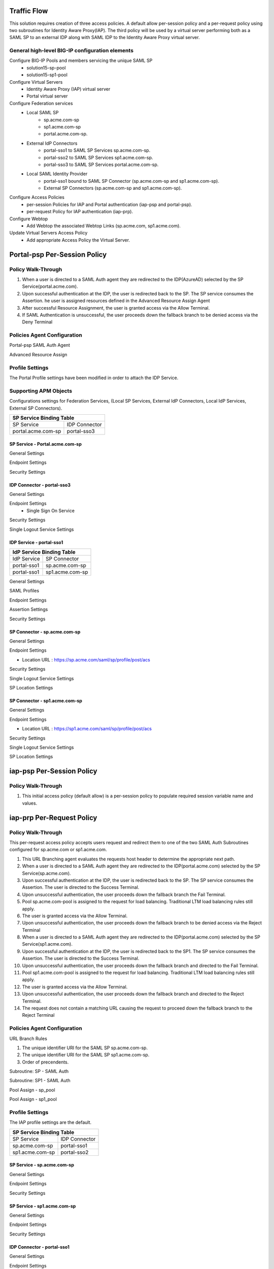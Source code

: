 
Traffic Flow
===============

This solution requires creation of three access policies. A default allow per-session policy and a per-request policy using two subroutines for Identity Aware Proxy(IAP). The third policy will be used by a  virtual server performing both as a SAML SP to an external IDP along with SAML IDP to the Identity Aware Proxy virtual server.


General high-level BIG-IP configuration elements
-------------------------------------------------

Configure BIG-IP Pools and members servicing the unique SAML SP
	- solution15-sp-pool 
	- solution15-sp1-pool
Configure Virtual Servers
	- Identity Aware Proxy (IAP) virtual server
	- Portal virtual server
Configure Federation services
	- Local SAML SP 
		- sp.acme.com-sp 
		- sp1.acme.com-sp 
		- portal.acme.com-sp.
	- External IdP Connectors 
		- portal-sso1 to SAML SP Services sp.acme.com-sp.
		- portal-sso2 to SAML SP Services sp1.acme.com-sp. 
		- portal-sso3 to SAML SP Services portal.acme.com-sp.
	- Local SAML Identity Provider
		- portal-sso1 bound to SAML SP Connector (sp.acme.com-sp and sp1.acme.com-sp).
		- External SP Connectors (sp.acme.com-sp and sp1.acme.com-sp).
Configure Access Policies
	- per-session Policies for IAP and Portal authentication (iap-psp and portal-psp).
	- per-request Policy for IAP authentication (iap-prp).
Configure Webtop
	- Add Webtop the associated Webtop Links (sp.acme.com, sp1.acme.com).
Update Virtual Servers Access Policy
	- Add appropriate Access Policy the Virtual Server. 




Portal-psp Per-Session Policy
=================================

Policy Walk-Through
-------------------------------------

|image002|

#.	When a user is directed to a SAML Auth agent they are redirected to the IDP(AzureAD) selected by the SP Service(portal.acme.com).
#.	Upon successful authentication at the IDP, the user is redirected back to the SP. The SP service consumes the Assertion. he user is assigned resources defined in the Advanced Resource Assign Agent
#.	After successful Resource Assignment, the user is granted access via the Allow Terminal.
#.	If SAML Authentication is unsuccessful, the user proceeds down the fallback branch to be denied access via the Deny Terminal

Policies Agent Configuration
-------------------------------------



Portal-psp SAML Auth Agent

|image004|


Advanced Resource Assign

|image005|

Profile Settings
------------------------------------------

The Portal Profile settings have been modified in order to attach the IDP Service.

|image053|


Supporting APM Objects
--------------------------

Configurations settings for Federation Services, (Local SP Services, External IdP Connectors, Local IdP Services, External SP Connectors).


+-------------------------------------------+
|        SP Service Binding Table           |
+=======================+===================+
|      SP Service       |    IDP Connector  |
+-----------------------+-------------------+
|  portal.acme.com-sp   |   portal-sso3     |
+-----------------------+-------------------+


SP Service - Portal.acme.com-sp 
^^^^^^^^^^^^^^^^^^^^^^^^^^^^^^^^^^^^

General Settings

|image011|


Endpoint Settings

|image012|

Security Settings

|image013|


IDP Connector - portal-sso3 
^^^^^^^^^^^^^^^^^^^^^^^^^^^^^^^^^^^^^^^

General Settings

|image029|

Endpoint Settings
	- Single Sign On Service

|image030|

Security Settings

|image031|

Single Logout Service Settings

|image032|


IDP Service - portal-sso1 
^^^^^^^^^^^^^^^^^^^^^^^^^^^^^^^^^^^^^^^

+-------------------------------------------+
|       IdP Service Binding Table           |
+=======================+===================+
|    IdP Service        |    SP Connector   |
+-----------------------+-------------------+
|  portal-sso1          |   sp.acme.com-sp  |
+-----------------------+-------------------+
|  portal-sso1          |   sp1.acme.com-sp |
+-----------------------+-------------------+


General Settings

|image020|

SAML Profiles

|image021|

Endpoint Settings

|image022|

Assertion Settings

|image023|

Security Settings

|image024|


SP Connector - sp.acme.com-sp 
^^^^^^^^^^^^^^^^^^^^^^^^^^^^^^^^^^^^^^^

General Settings

|image033|

Endpoint Settings

- Location URL : https://sp.acme.com/saml/sp/profile/post/acs

|image034|

Security Settings

|image035|

Single Logout Service Settings

|image036|

SP Location Settings

|image037|


SP Connector - sp1.acme.com-sp 
^^^^^^^^^^^^^^^^^^^^^^^^^^^^^^^^^^^^^^^

General Settings

|image038|

Endpoint Settings

- Location URL : https://sp1.acme.com/saml/sp/profile/post/acs

|image039|

Security Settings

|image040|

Single Logout Service Settings

|image041|

SP Location Settings

|image042|



iap-psp Per-Session Policy
=================================

Policy Walk-Through
----------------------

|image001|

#.  This initial access policy (default allow) is a per-session policy to populate required session variable name and values.


iap-prp Per-Request Policy
=================================

Policy Walk-Through
----------------------


This per-request access policy accepts users request and redirect them to  one of the two SAML Auth Subroutines configured for sp.acme.com or sp1.acme.com.

|image003|

#.  This URL Branching agent evaluates the requests host header to determine the appropriate next path.
#.  When a user is directed to a SAML Auth agent they are redirected to the IDP(portal.acme.com) selected by the SP Service(sp.acme.com).
#.	Upon successful authentication at the IDP, the user is redirected back to the SP. The SP service consumes the Assertion. The user is directed to the Success Terminal.
#.	Upon unsuccessful authentication, the user proceeds down the fallback branch the Fail Terminal.
#.	Pool sp.acme.com-pool is assigned to the request for load balancing. Traditional LTM load balancing rules still apply.
#.	The user is granted access via the Allow Terminal.
#.  Upon unsuccessful authentication, the user proceeds down the fallback branch to be  denied access via the Reject Terminal
#.  When a user is directed to a SAML Auth agent they are redirected to the IDP(portal.acme.com) selected by the SP Service(sp1.acme.com).
#.	Upon successful authentication at the IDP, the user is redirected back to the SP1. The SP service consumes the Assertion. The user is directed to the Success Terminal.
#.	Upon unsuccessful authentication, the user proceeds down the fallback branch and directed to the Fail Terminal.
#.	Pool sp1.acme.com-pool is assigned to the request for load balancing. Traditional LTM load balancing rules still apply.
#.	The user is granted access via the Allow Terminal.
#.  Upon unsuccessful authentication, the user proceeds down the fallback branch and directed to the Reject Terminal.
#.  The request does not contain a matching URL causing the request to proceed down the fallback branch to the Reject Terminal

Policies Agent Configuration
-------------------------------------


URL Branch Rules

|image006|

#.	The unique identifier URI for the SAML SP  sp.acme.com-sp.
#.	The unique identifier URI for the SAML SP  sp1.acme.com-sp.
#.	Order of precendents. 

Subroutine: SP - SAML Auth

|image007|

Subroutine: SP1 - SAML Auth

|image008|


Pool Assign - sp_pool

|image009|

Pool Assign - sp1_pool

|image010|





Profile Settings
------------------------------------------

The IAP profile settings are the default.



+-------------------------------------------+
|        SP Service Binding Table           |
+=======================+===================+
|      SP Service       |    IDP Connector  |
+-----------------------+-------------------+
|  sp.acme.com-sp       |   portal-sso1     |
+-----------------------+-------------------+
|  sp1.acme.com-sp      |   portal-sso2     |
+-----------------------+-------------------+

SP Service - sp.acme.com-sp 
^^^^^^^^^^^^^^^^^^^^^^^^^^^^^^^^^^^^

General Settings

|image014|

Endpoint Settings

|image015|

Security Settings

|image016|



SP Service - sp1.acme.com-sp 
^^^^^^^^^^^^^^^^^^^^^^^^^^^^^^^^^^^^

General Settings

|image017|

Endpoint Settings

|image018|

Security Settings

|image019|


IDP Connector - portal-sso1 
^^^^^^^^^^^^^^^^^^^^^^^^^^^^^^^^^^^^^^^
General Settings

|image048|

Endpoint Settings
	- Single Sign On Service

|image049|

Assertion Settings

|image050|

Security Settings

|image051|

Single Logout Service Settings

|image052|


IDP Connector - portal-sso2 
^^^^^^^^^^^^^^^^^^^^^^^^^^^^^^^^^^^^^^^

General Settings

|image025|

Endpoint Settings
	- Single Sign On Service

|image026|

Security Settings

|image027|

Single Logout Service Settings

|image028|






User's Perspective
---------------------


Accessing an Application Directly
^^^^^^^^^^^^^^^^^^^^^^^^^^^^^^^^^^^^
The user attempting to access https://sp.acme.com or https://sp1.acme.com is directed to portal.acme.com. Then, seamlessly redirected again to AzureAD for authentication.


 - Username: user1@f5access.onmicrosoft.com
 - Password: F5twister$

|image044|


Once the user is authenticated they are transparently redirected back to the resource.  In this case, it is sp.acme.com

|image045|

Accessing an Application via Portal
^^^^^^^^^^^^^^^^^^^^^^^^^^^^^^^^^^^^^^^
Users attempting to access https://portal.acme.com are redirected to AzureAD for authentication.

- Username: user1@f5access.onmicrosoft.com
- Password: F5twister$

|image044|

Once the user is authenticated they are transparently redirected back to the resource.  In this case, it is the Webtop Portal.

|image046|

Now that the user is authenticated at the IDP, when the user attempts to access sp.acme.com they are not prompted for further logon information.

|image047|


.. |image001| image:: media/001.png
.. |image002| image:: media/002.png
.. |image003| image:: media/003.png
.. |image004| image:: media/004.png
.. |image005| image:: media/005.png
.. |image006| image:: media/006.png
.. |image007| image:: media/007.png
.. |image008| image:: media/008.png
.. |image009| image:: media/009.png
.. |image010| image:: media/010.png
.. |image011| image:: media/011.png
.. |image012| image:: media/012.png
.. |image013| image:: media/013.png
.. |image014| image:: media/014.png
.. |image015| image:: media/015.png
.. |image016| image:: media/016.png
.. |image017| image:: media/017.png
.. |image018| image:: media/018.png
.. |image019| image:: media/019.png
.. |image020| image:: media/020.png
.. |image021| image:: media/021.png
.. |image022| image:: media/022.png
.. |image023| image:: media/023.png
.. |image024| image:: media/024.png
.. |image025| image:: media/025.png
.. |image026| image:: media/026.png
.. |image027| image:: media/027.png
.. |image028| image:: media/028.png
.. |image029| image:: media/029.png
.. |image030| image:: media/030.png
.. |image031| image:: media/031.png
.. |image032| image:: media/032.png
.. |image033| image:: media/033.png
.. |image034| image:: media/034.png
.. |image035| image:: media/035.png
.. |image036| image:: media/036.png
.. |image037| image:: media/037.png
.. |image038| image:: media/038.png
.. |image039| image:: media/039.png
.. |image040| image:: media/040.png
.. |image041| image:: media/041.png
.. |image042| image:: media/042.png
.. |image043| image:: media/043.png
.. |image044| image:: media/044.png
.. |image045| image:: media/045.png
.. |image046| image:: media/046.png
.. |image047| image:: media/047.png
.. |image048| image:: media/048.png
.. |image049| image:: media/049.png
.. |image050| image:: media/050.png
.. |image051| image:: media/051.png
.. |image052| image:: media/052.png
.. |image053| image:: media/053.png
